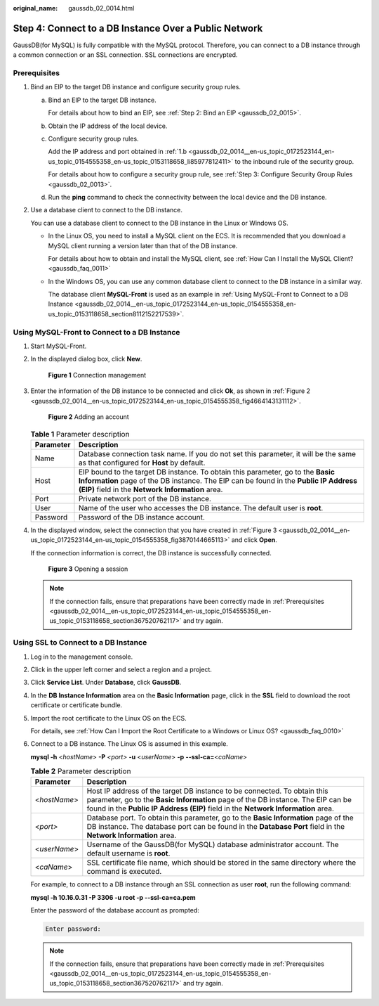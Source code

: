 :original_name: gaussdb_02_0014.html

.. _gaussdb_02_0014:

Step 4: Connect to a DB Instance Over a Public Network
======================================================

GaussDB(for MySQL) is fully compatible with the MySQL protocol. Therefore, you can connect to a DB instance through a common connection or an SSL connection. SSL connections are encrypted.

.. _gaussdb_02_0014__en-us_topic_0172523144_en-us_topic_0154555358_en-us_topic_0153118658_section367520762117:

Prerequisites
-------------

#. Bind an EIP to the target DB instance and configure security group rules.

   a. Bind an EIP to the target DB instance.

      For details about how to bind an EIP, see :ref:`Step 2: Bind an EIP <gaussdb_02_0015>`.

   b. .. _gaussdb_02_0014__en-us_topic_0172523144_en-us_topic_0154555358_en-us_topic_0153118658_li85977812411:

      Obtain the IP address of the local device.

   c. Configure security group rules.

      Add the IP address and port obtained in :ref:`1.b <gaussdb_02_0014__en-us_topic_0172523144_en-us_topic_0154555358_en-us_topic_0153118658_li85977812411>` to the inbound rule of the security group.

      For details about how to configure a security group rule, see :ref:`Step 3: Configure Security Group Rules <gaussdb_02_0013>`.

   d. Run the **ping** command to check the connectivity between the local device and the DB instance.

#. Use a database client to connect to the DB instance.

   You can use a database client to connect to the DB instance in the Linux or Windows OS.

   -  In the Linux OS, you need to install a MySQL client on the ECS. It is recommended that you download a MySQL client running a version later than that of the DB instance.

      For details about how to obtain and install the MySQL client, see :ref:`How Can I Install the MySQL Client? <gaussdb_faq_0011>`

   -  In the Windows OS, you can use any common database client to connect to the DB instance in a similar way.

      The database client **MySQL-Front** is used as an example in :ref:`Using MySQL-Front to Connect to a DB Instance <gaussdb_02_0014__en-us_topic_0172523144_en-us_topic_0154555358_en-us_topic_0153118658_section8112152217539>`.

.. _gaussdb_02_0014__en-us_topic_0172523144_en-us_topic_0154555358_en-us_topic_0153118658_section8112152217539:

Using MySQL-Front to Connect to a DB Instance
---------------------------------------------

#. Start MySQL-Front.

#. In the displayed dialog box, click **New**.


   .. figure:: /_static/images/en-us_image_0000001352219136.png
      :alt: **Figure 1** Connection management

      **Figure 1** Connection management

#. Enter the information of the DB instance to be connected and click **Ok**, as shown in :ref:`Figure 2 <gaussdb_02_0014__en-us_topic_0172523144_en-us_topic_0154555358_fig4664143131112>`.

   .. _gaussdb_02_0014__en-us_topic_0172523144_en-us_topic_0154555358_fig4664143131112:

   .. figure:: /_static/images/en-us_image_0000001352379040.png
      :alt: **Figure 2** Adding an account

      **Figure 2** Adding an account

   .. table:: **Table 1** Parameter description

      +-----------+----------------------------------------------------------------------------------------------------------------------------------------------------------------------------------------------------------------------------+
      | Parameter | Description                                                                                                                                                                                                                |
      +===========+============================================================================================================================================================================================================================+
      | Name      | Database connection task name. If you do not set this parameter, it will be the same as that configured for **Host** by default.                                                                                           |
      +-----------+----------------------------------------------------------------------------------------------------------------------------------------------------------------------------------------------------------------------------+
      | Host      | EIP bound to the target DB instance. To obtain this parameter, go to the **Basic Information** page of the DB instance. The EIP can be found in the **Public IP Address (EIP)** field in the **Network Information** area. |
      +-----------+----------------------------------------------------------------------------------------------------------------------------------------------------------------------------------------------------------------------------+
      | Port      | Private network port of the DB instance.                                                                                                                                                                                   |
      +-----------+----------------------------------------------------------------------------------------------------------------------------------------------------------------------------------------------------------------------------+
      | User      | Name of the user who accesses the DB instance. The default user is **root**.                                                                                                                                               |
      +-----------+----------------------------------------------------------------------------------------------------------------------------------------------------------------------------------------------------------------------------+
      | Password  | Password of the DB instance account.                                                                                                                                                                                       |
      +-----------+----------------------------------------------------------------------------------------------------------------------------------------------------------------------------------------------------------------------------+

#. In the displayed window, select the connection that you have created in :ref:`Figure 3 <gaussdb_02_0014__en-us_topic_0172523144_en-us_topic_0154555358_fig3870144665113>` and click **Open**.

   If the connection information is correct, the DB instance is successfully connected.

   .. _gaussdb_02_0014__en-us_topic_0172523144_en-us_topic_0154555358_fig3870144665113:

   .. figure:: /_static/images/en-us_image_0000001402858861.png
      :alt: **Figure 3** Opening a session

      **Figure 3** Opening a session

   .. note::

      If the connection fails, ensure that preparations have been correctly made in :ref:`Prerequisites <gaussdb_02_0014__en-us_topic_0172523144_en-us_topic_0154555358_en-us_topic_0153118658_section367520762117>` and try again.

Using SSL to Connect to a DB Instance
-------------------------------------

#. Log in to the management console.

#. Click |image1| in the upper left corner and select a region and a project.

#. Click **Service List**. Under **Database**, click **GaussDB**.

#. In the **DB Instance Information** area on the **Basic Information** page, click |image2| in the **SSL** field to download the root certificate or certificate bundle.

#. Import the root certificate to the Linux OS on the ECS.

   For details, see :ref:`How Can I Import the Root Certificate to a Windows or Linux OS? <gaussdb_faq_0010>`

#. Connect to a DB instance. The Linux OS is assumed in this example.

   **mysql -h** <*hostName*> **-P** *<port>* **-u** <*userName*> **-p** **--ssl-ca=**\ <*caName*>

   .. table:: **Table 2** Parameter description

      +--------------+--------------------------------------------------------------------------------------------------------------------------------------------------------------------------------------------------------------------------------------------------+
      | Parameter    | Description                                                                                                                                                                                                                                      |
      +==============+==================================================================================================================================================================================================================================================+
      | <*hostName*> | Host IP address of the target DB instance to be connected. To obtain this parameter, go to the **Basic Information** page of the DB instance. The EIP can be found in the **Public IP Address (EIP)** field in the **Network Information** area. |
      +--------------+--------------------------------------------------------------------------------------------------------------------------------------------------------------------------------------------------------------------------------------------------+
      | *<port>*     | Database port. To obtain this parameter, go to the **Basic Information** page of the DB instance. The database port can be found in the **Database Port** field in the **Network Information** area.                                             |
      +--------------+--------------------------------------------------------------------------------------------------------------------------------------------------------------------------------------------------------------------------------------------------+
      | <*userName*> | Username of the GaussDB(for MySQL) database administrator account. The default username is **root**.                                                                                                                                             |
      +--------------+--------------------------------------------------------------------------------------------------------------------------------------------------------------------------------------------------------------------------------------------------+
      | <*caName*>   | SSL certificate file name, which should be stored in the same directory where the command is executed.                                                                                                                                           |
      +--------------+--------------------------------------------------------------------------------------------------------------------------------------------------------------------------------------------------------------------------------------------------+

   For example, to connect to a DB instance through an SSL connection as user **root**, run the following command:

   **mysql -h 10.16.0.31 -P 3306 -u root -p --ssl-ca=ca.pem**

   Enter the password of the database account as prompted:

   .. code-block::

      Enter password:

   .. note::

      If the connection fails, ensure that preparations have been correctly made in :ref:`Prerequisites <gaussdb_02_0014__en-us_topic_0172523144_en-us_topic_0154555358_en-us_topic_0153118658_section367520762117>` and try again.

.. |image1| image:: /_static/images/en-us_image_0000001352219100.png
.. |image2| image:: /_static/images/en-us_image_0000001352538904.png
